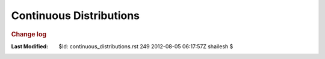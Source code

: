 .. _Math_StatisticsProbability_continuous_distributions:

Continuous Distributions
====================================


.. rubric:: Change log

:Last Modified:    $Id: continuous_distributions.rst 249 2012-08-05 06:17:57Z shailesh $
